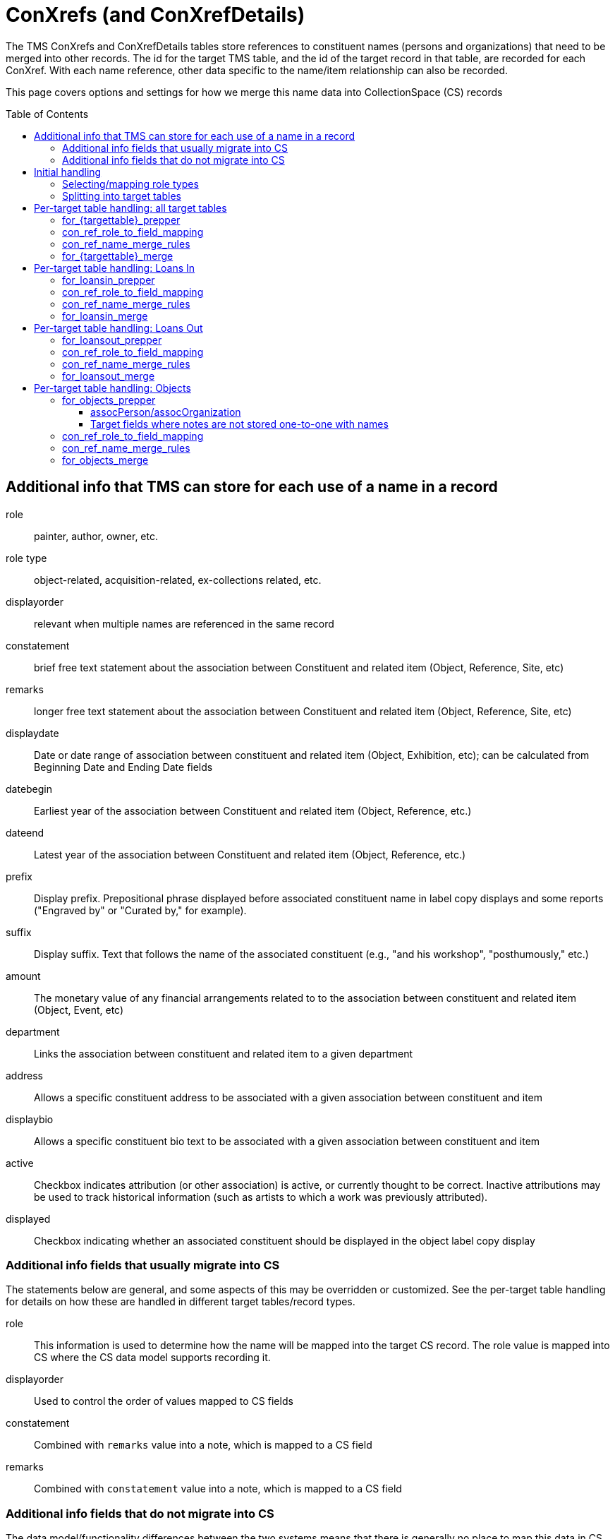 :toc:
:toc-placement!:
:toclevels: 4

ifdef::env-github[]
:tip-caption: :bulb:
:note-caption: :information_source:
:important-caption: :heavy_exclamation_mark:
:caution-caption: :fire:
:warning-caption: :warning:
:imagesdir: https://raw.githubusercontent.com/lyrasis/kiba-tms/main/doc/img
endif::[]

= ConXrefs (and ConXrefDetails)

The TMS ConXrefs and ConXrefDetails tables store references to constituent names (persons and organizations) that need to be merged into other records. The id for the target TMS table, and the id of the target record in that table, are recorded for each ConXref. With each name reference, other data specific to the name/item relationship can also be recorded.

This page covers options and settings for how we merge this name data into CollectionSpace (CS) records

toc::[]

== Additional info that TMS can store for each use of a name in a record
role:: painter, author, owner, etc.
role type:: object-related, acquisition-related, ex-collections related, etc.
displayorder:: relevant when multiple names are referenced in the same record
constatement:: brief free text statement about the association between Constituent and related item (Object, Reference, Site, etc)
remarks:: longer free text statement about the association between Constituent and related item (Object, Reference, Site, etc)
displaydate:: Date or date range of association between constituent and related item (Object, Exhibition, etc); can be calculated from Beginning Date and Ending Date fields
datebegin:: Earliest year of the association between Constituent and related item (Object, Reference, etc.)
dateend:: Latest year of the association between Constituent and related item (Object, Reference, etc.)
prefix:: Display prefix. Prepositional phrase displayed before associated constituent name in label copy displays and some reports ("Engraved by" or "Curated by," for example).
suffix:: Display suffix. Text that follows the name of the associated constituent (e.g., "and his workshop", "posthumously," etc.)
amount:: The monetary value of any financial arrangements related to to the association between constituent and related item (Object, Event, etc)
department:: Links the association between constituent and related item to a given department
address:: Allows a specific constituent address to be associated with a given association between constituent and item
displaybio:: Allows a specific constituent bio text to be associated with a given association between constituent and item
active:: Checkbox indicates attribution (or other association) is active, or currently thought to be correct.  Inactive attributions may be used to track historical information (such as artists to which a work was previously attributed).
displayed:: Checkbox indicating whether an associated constituent should be displayed in the object label copy display

=== Additional info fields that usually migrate into CS

The statements below are general, and some aspects of this may be overridden or customized. See the per-target table handling for details on how these are handled in different target tables/record types.

role:: This information is used to determine how the name will be mapped into the target CS record. The role value is mapped into CS where the CS data model supports recording it.
displayorder:: Used to control the order of values mapped to CS fields
constatement:: Combined with `remarks` value into a note, which is mapped to a CS field
remarks:: Combined with `constatement` value into a note, which is mapped to a CS field

=== Additional info fields that do not migrate into CS

The data model/functionality differences between the two systems means that there is generally no place to map this data in CS. Additional issues beyond data model/functionaly mismatch contributing to not migrating this data are mentioned below. Any exceptions will be explained in the per-target table handling sections.

In the TMS-to-CS migrations we have done, it is rare that these fields have been populated. When they have been populated, usually only a handful of values are present in the field. In these cases, these values often duplicate information recorded elsewhere, or are the product of incorrect/highly idiosyncratic data entry that cannot reasonably be handled via a programmatic migration process.

Client is provided with a report of any values in these fields for use in post-migration data review/cleanup.

displaydate, datebegin, dateend:: Sometimes there is no displaydate when a datebegin and/or dateend value is given, so we have to construct a displaydate. Sometimes a displaydate constructed from datebegin and/or dateend does match the displaydate present.
prefix, suffix:: .
amount:: Usually this information is redundant in the system, or really should have been recorded elsewhere
department:: .
address:: .
displaybio:: .
active:: Migration can be configured to not migrate inactive xrefs. If migrated, the active/inactive status of a name is usually lost in CS
displayed:: .

== Initial handling

ConXrefDetails and ConXrefs data are merged together into a `ConRefs` table, so all the data about each reference is in one row.

=== Selecting/mapping role types

A role type value is recorded:

* for each entry in ConXRefs table
* for each entry in ConXrefDetails table
* for each Role value recorded in Roles table

That means, once we have compiled `ConRefs`, we have three role type values:

* xref_role_type
* detail_role_type
* role_role_type

*Usually* all three values match.

If the values do not match, we provide a report to the client to clarify treatment (if a large number of names/refs are involved) or handle manually post-migration.

Where there is role_type match (or clear instruction from client on how to handle mismatches), those xrefs are included in the migration.

=== Splitting into target tables

The `ConRefs` table is split into separate tables depending on what record type the name will be merged into.

The `mappings` setting in https://github.com/lyrasis/kiba-tms/blob/main/lib/kiba/tms/role_types.rb[the `Tms::RoleTypes` config] controls this splitting. For each line:

* the value on the left of "=>" is the TMS role type value
* the value on the right of "=>" is the target TMS table into which names will be merged for further processing
* the value further to the right (after "#") indicates the CS record type into which this data will eventually be mapped. Those having a (?) are types we haven't yet handled for a client migration

== Per-target table handling: all target tables

Each target table has the following settings/configs which control how names get merged in. The examples below use the Objects table as the target.

=== for_{targettable}_prepper

This config setting defines a data transformer class that prepares data in the `con_refs_for__{target_table}` for merge into the target table.

The default name merger, and most of the `for_{targettable}_merge` transforms assume there will be a single `:note` field to merge into the target table. Any default or custom prepper transforms for those target tables must create that `:note` field from other fields in the ConRefs table.

A custom data transformer class can be created per client, if further data preparation is required.

=== con_ref_role_to_field_mapping

This config setting is custom to your data set. Each role value (e.g. artist, sponsor) is mapped to a field in the target CS record type.

In the example below, names with role = Artist will map to objectProductionPerson or objectProductionOrganization. Names with role = Sponsor will map to assocPerson or assocOrganization (i.e. in Associations section).

Your Data Migration Specialist will make a best guess at this mapping based on your data, but you can request changes.

*_What you cannot do_* is specify that some names with role = Subject should be mapped to one field, but other names with the same role should be mapped to another field.

.Example setting value
----
{
  :objectproduction=>["Artist", "Author", "Maker"],
  :assoc=>["Associated Person", "Collector", "Contact", "Sponsor"],
  :content=>["Subject"]
}
----

=== con_ref_name_merge_rules

This config setting is custom to each CS domain profile. It defines exactly how each person and organization name is merged into each field specified by `con_ref_role_to_field_mapping`. It also defines how the `:note` column from the prepared `con_refs_for__{target_table}` should be merged in, as this may be different per field. (e.g. notes about objectProductionPerson belong in a different field than notes about contentPerson)

The rules for a given field can be overridden on client request.

This setting is fairly technical to the internal data model of CS, but if you wish to view it, search for `con_ref_name_merge_rules` in the config file for the target table. All config files are found in https://github.com/lyrasis/kiba-tms/blob/main/lib/kiba/tms[in the `kiba-tms/lib/kiba/tms` directory]. For example, https://github.com/lyrasis/kiba-tms/blob/main/lib/kiba/tms/objects.rb[here is the config for Objects table].

=== for_{targettable}_merge

Some clients may require additional custom merge logic beyond that specified in `con_ref_name_merge_rules`.

We can write a custom name merge transform and specify it via this setting.

== Per-target table handling: Loans In

=== for_loansin_prepper

The default behavior is described here. If we've created a custom transform for you, it will be described in your project-specific documentation.

No special data prep.

=== con_ref_role_to_field_mapping

The most common role for loans out is `Lender` (or equivalent term), which will be mapped to CS borrower fields.

If your data set contains other roles, settings for those are shown in your project-specific documentation.


=== con_ref_name_merge_rules

Specified in: https://github.com/lyrasis/kiba-tms/blob/main/lib/kiba/tms/loansin.rb

=== for_loansin_merge

By default, names are merged in as per `con_ref_name_merge_rules`.

If we've created a custom merge transform for you, it will be described in your project-specific documentation.

== Per-target table handling: Loans Out

=== for_loansout_prepper

The default behavior is described here. If we've created a custom transform for you, it will be described in your project-specific documentation.

No special data prep.

=== con_ref_role_to_field_mapping

The most common role for loans out is `Borrower` (or equivalent term), which will be mapped to CS borrower fields.

If your data set contains other roles, settings for those are shown in your project-specific documentation.


=== con_ref_name_merge_rules

Specified in: https://github.com/lyrasis/kiba-tms/blob/main/lib/kiba/tms/loansout.rb

=== for_loansout_merge

By default, names are merged in as per `con_ref_name_merge_rules`.

[INFORMATION]
====
There can only be one Borrower in a CS Loan Out record. If more than one name is merged in as Borrower, the first (according to TMS displayorder value) will populate the Borrower name field, and others will be merged into a note.
====

If we've created a custom merge transform for you, it will be described in your project-specific documentation.


== Per-target table handling: Objects

=== for_objects_prepper

The default behavior is described here. If we've created a custom transform for you, it will be described in your project-specific documentation.

Creates a single `:note` field to be merged into the field specified in `con_ref_name_merge_rules`. This may be different per target field:

==== assocPerson/assocOrganization

Each name in this field can have a role and note stored with the name. `:note` field is created by joining the values of `constatement` and `remarks` field, with ': ' as separator

==== Target fields where notes are not stored one-to-one with names

An example is objectProductionPerson, which can store an objectProductionPersonRole value with each name, but no note. By default, notes about production persons will be mapped into the single-valued objectProductionNote field. Since this field is separate from individual production-related names, we add a prefix to the note for a specific name so that you will be able to tell what name the note is about.

The prefix is created with the following pattern: `RE: {name} ({role})`.

`:note` field is created by joining `prefix`, `constatement`, and `remarks` field, with ': ' as separator

=== con_ref_role_to_field_mapping

This is specific to your data set, so your settings are shown in your project-specific documentation.

=== con_ref_name_merge_rules

Specified in: https://github.com/lyrasis/kiba-tms/blob/main/lib/kiba/tms/objects.rb

[cols="1,1"]
|===
|Notes associated with names mapped to\...|Map to\...

|assocPerson/Organization
|assocPersonNote or assocOrganizationNote recorded with each name

|contentPerson/Organization
|contentNote

|objectProductionPerson/Organization
|objectProductionNote

|ownerPerson/Organization
|objectHistoryNote
|===

[WARNING]
.Dropped data
====
The role values of names mapped to the following fields are lost in the migration by default:

* contentPerson/Organization
* ownerPerson/Organization
====

=== for_objects_merge

By default, names and notes are merged in as per `con_ref_name_merge_rules`. If we've created a custom merge transform for you, it will be described in your project-specific documentation.
